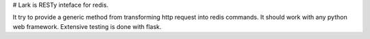 # Lark is RESTy inteface for redis.

It try to provide a generic method from transforming http request into redis commands. It should work with any python web framework. Extensive testing is done with flask.